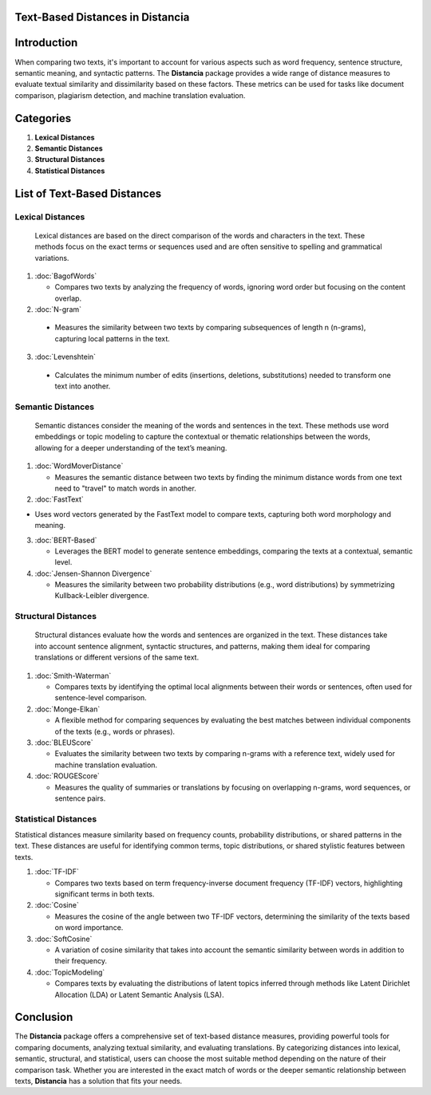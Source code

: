 Text-Based Distances in Distancia
=================================

Introduction
============
When comparing two texts, it's important to account for various aspects such as word frequency, sentence structure, semantic meaning, and syntactic patterns. The **Distancia** package provides a wide range of distance measures to evaluate textual similarity and dissimilarity based on these factors. These metrics can be used for tasks like document comparison, plagiarism detection, and machine translation evaluation. 

Categories
==========

1. **Lexical Distances**
2. **Semantic Distances**
3. **Structural Distances**
4. **Statistical Distances**

List of Text-Based Distances
=================

**Lexical Distances**
---------------------

  Lexical distances are based on the direct comparison of the words and characters in the text. These methods focus on the exact terms or sequences used and are often sensitive to spelling and grammatical variations.

1. :doc:`BagofWords`

   - Compares two texts by analyzing the frequency of words, ignoring word order but focusing on the content overlap.

2. :doc:`N-gram`

  - Measures the similarity between two texts by comparing subsequences of length n (n-grams), capturing local patterns in the text.

3. :doc:`Levenshtein`

  - Calculates the minimum number of edits (insertions, deletions, substitutions) needed to transform one text into another.

**Semantic Distances**
----------------------

  Semantic distances consider the meaning of the words and sentences in the text. These methods use word embeddings or topic modeling to capture the contextual or thematic relationships between the words, allowing for a deeper understanding of the text’s meaning.

1. :doc:`WordMoverDistance`

   - Measures the semantic distance between two texts by finding the minimum distance words from one text need to "travel" to match words in another.

2. :doc:`FastText`

- Uses word vectors generated by the FastText model to compare texts, capturing both word morphology and meaning.

3. :doc:`BERT-Based`

   - Leverages the BERT model to generate sentence embeddings, comparing the texts at a contextual, semantic level.

4. :doc:`Jensen-Shannon Divergence`

   - Measures the similarity between two probability distributions (e.g., word distributions) by symmetrizing Kullback-Leibler divergence.

**Structural Distances**
------------------------

  Structural distances evaluate how the words and sentences are organized in the text. These distances take into account sentence alignment, syntactic structures, and patterns, making them ideal for comparing translations or different versions of the same text.

1. :doc:`Smith-Waterman`

   - Compares texts by identifying the optimal local alignments between their words or sentences, often used for sentence-level comparison.

2. :doc:`Monge-Elkan`

   - A flexible method for comparing sequences by evaluating the best matches between individual components of the texts (e.g., words or phrases).

3. :doc:`BLEUScore`

   - Evaluates the similarity between two texts by comparing n-grams with a reference text, widely used for machine translation evaluation.

4. :doc:`ROUGEScore`

   - Measures the quality of summaries or translations by focusing on overlapping n-grams, word sequences, or sentence pairs.

**Statistical Distances**
-------------------------

Statistical distances measure similarity based on frequency counts, probability distributions, or shared patterns in the text. These distances are useful for identifying common terms, topic distributions, or shared stylistic features between texts.


1. :doc:`TF-IDF`

   - Compares two texts based on term frequency-inverse document frequency (TF-IDF) vectors, highlighting significant terms in both texts.

2. :doc:`Cosine`

   - Measures the cosine of the angle between two TF-IDF vectors, determining the similarity of the texts based on word importance.

3. :doc:`SoftCosine`

   - A variation of cosine similarity that takes into account the semantic similarity between words in addition to their frequency.

4. :doc:`TopicModeling`

   - Compares texts by evaluating the distributions of latent topics inferred through methods like Latent Dirichlet Allocation (LDA) or Latent Semantic Analysis (LSA).

Conclusion
==========
The **Distancia** package offers a comprehensive set of text-based distance measures, providing powerful tools for comparing documents, analyzing textual similarity, and evaluating translations. By categorizing distances into lexical, semantic, structural, and statistical, users can choose the most suitable method depending on the nature of their comparison task. Whether you are interested in the exact match of words or the deeper semantic relationship between texts, **Distancia** has a solution that fits your needs.
